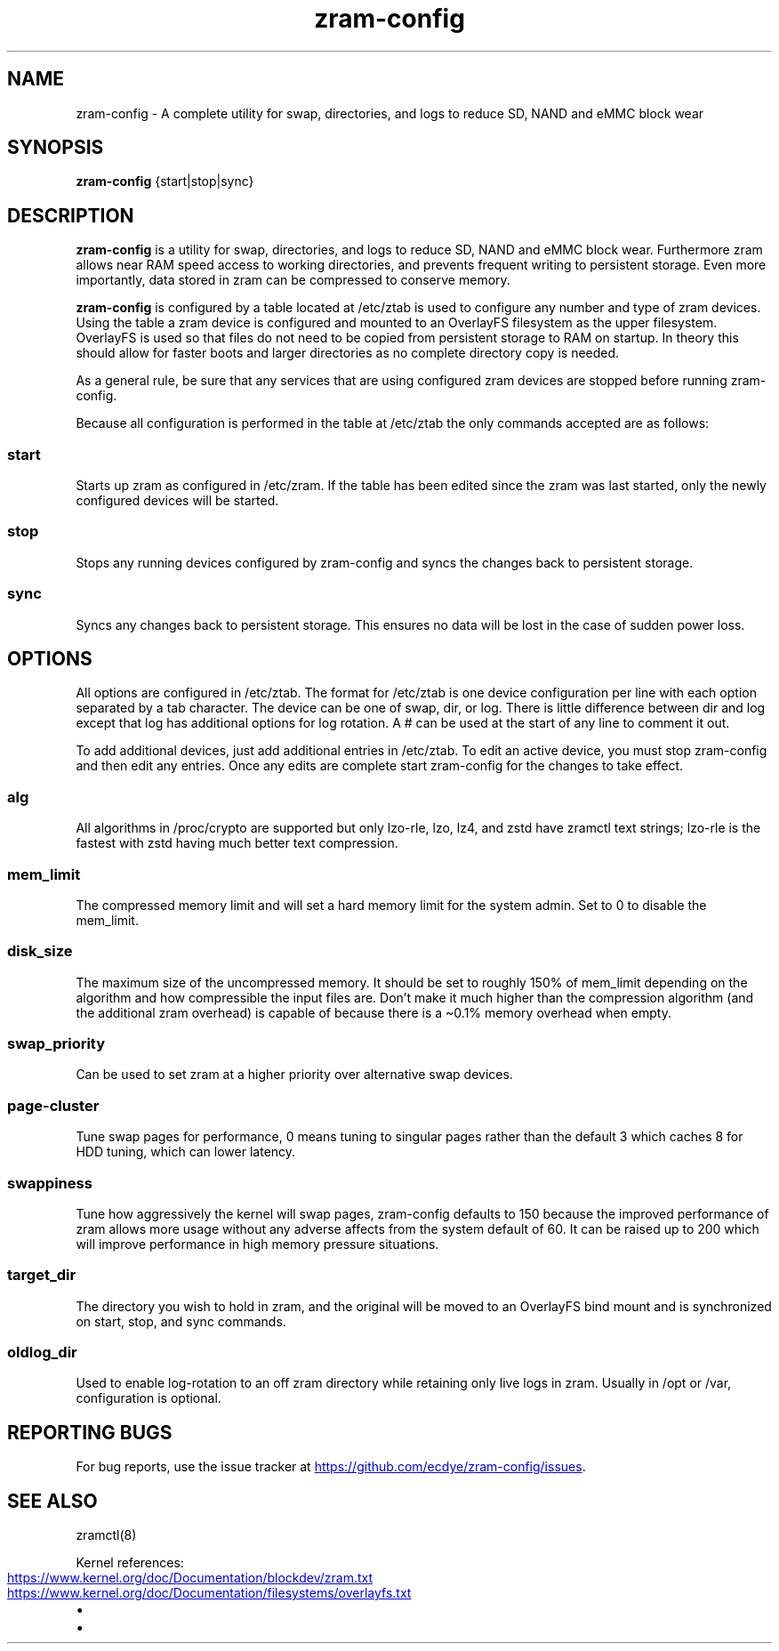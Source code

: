 .\" Automatically generated by Pandoc 3.6.3
.\"
.TH "zram\-config" "1" "February 2025" "" "zram\-config"
.SH NAME
zram\-config \- A complete utility for swap, directories, and logs to
reduce SD, NAND and eMMC block wear
.SH SYNOPSIS
\f[B]zram\-config\f[R] {start|stop|sync}
.SH DESCRIPTION
\f[B]zram\-config\f[R] is a utility for swap, directories, and logs to
reduce SD, NAND and eMMC block wear.
Furthermore zram allows near RAM speed access to working directories,
and prevents frequent writing to persistent storage.
Even more importantly, data stored in zram can be compressed to conserve
memory.
.PP
\f[B]zram\-config\f[R] is configured by a table located at
\f[CR]/etc/ztab\f[R] is used to configure any number and type of zram
devices.
Using the table a zram device is configured and mounted to an OverlayFS
filesystem as the upper filesystem.
OverlayFS is used so that files do not need to be copied from persistent
storage to RAM on startup.
In theory this should allow for faster boots and larger directories as
no complete directory copy is needed.
.PP
As a general rule, be sure that any services that are using configured
zram devices are stopped before running zram\-config.
.PP
Because all configuration is performed in the table at
\f[CR]/etc/ztab\f[R] the only commands accepted are as follows:
.SS \f[I]start\f[R]
Starts up zram as configured in \f[CR]/etc/zram\f[R].
If the table has been edited since the zram was last started, only the
newly configured devices will be started.
.SS \f[I]stop\f[R]
Stops any running devices configured by zram\-config and syncs the
changes back to persistent storage.
.SS \f[I]sync\f[R]
Syncs any changes back to persistent storage.
This ensures no data will be lost in the case of sudden power loss.
.SH OPTIONS
All options are configured in \f[CR]/etc/ztab\f[R].
The format for \f[CR]/etc/ztab\f[R] is one device configuration per line
with each option separated by a tab character.
The device can be one of \f[CR]swap\f[R], \f[CR]dir\f[R], or
\f[CR]log\f[R].
There is little difference between \f[CR]dir\f[R] and \f[CR]log\f[R]
except that \f[CR]log\f[R] has additional options for log rotation.
A \f[CR]#\f[R] can be used at the start of any line to comment it out.
.PP
To add additional devices, just add additional entries in
\f[CR]/etc/ztab\f[R].
To edit an active device, you must stop zram\-config and then edit any
entries.
Once any edits are complete start zram\-config for the changes to take
effect.
.SS \f[I]alg\f[R]
All algorithms in \f[CR]/proc/crypto\f[R] are supported but only
\f[CR]lzo\-rle\f[R], \f[CR]lzo\f[R], \f[CR]lz4\f[R], and \f[CR]zstd\f[R]
have zramctl text strings; \f[CR]lzo\-rle\f[R] is the fastest with
\f[CR]zstd\f[R] having much better text compression.
.SS \f[I]mem_limit\f[R]
The compressed memory limit and will set a hard memory limit for the
system admin.
Set to 0 to disable the \f[CR]mem_limit\f[R].
.SS \f[I]disk_size\f[R]
The maximum size of the uncompressed memory.
It should be set to roughly 150% of \f[CR]mem_limit\f[R] depending on
the algorithm and how compressible the input files are.
Don\[cq]t make it much higher than the compression algorithm (and the
additional zram overhead) is capable of because there is a \[ti]0.1%
memory overhead when empty.
.SS \f[I]swap_priority\f[R]
Can be used to set zram at a higher priority over alternative swap
devices.
.SS \f[I]page\-cluster\f[R]
Tune swap pages for performance, 0 means tuning to singular pages rather
than the default 3 which caches 8 for HDD tuning, which can lower
latency.
.SS \f[I]swappiness\f[R]
Tune how aggressively the kernel will swap pages, zram\-config defaults
to 150 because the improved performance of zram allows more usage
without any adverse affects from the system default of 60.
It can be raised up to 200 which will improve performance in high memory
pressure situations.
.SS \f[I]target_dir\f[R]
The directory you wish to hold in zram, and the original will be moved
to an OverlayFS bind mount and is synchronized on start, stop, and sync
commands.
.SS \f[I]oldlog_dir\f[R]
Used to enable log\-rotation to an off zram directory while retaining
only live logs in zram.
Usually in \f[CR]/opt\f[R] or \f[CR]/var\f[R], configuration is
optional.
.SH REPORTING BUGS
For bug reports, use the issue tracker at \c
.UR https://github.com/ecdye/zram-config/issues
.UE \c
\&.
.SH SEE ALSO
zramctl(8)
.PP
Kernel references:
.IP \[bu] 2
\c
.UR https://www.kernel.org/doc/Documentation/blockdev/zram.txt
.UE \c
.IP \[bu] 2
\c
.UR https://www.kernel.org/doc/Documentation/filesystems/overlayfs.txt
.UE \c
